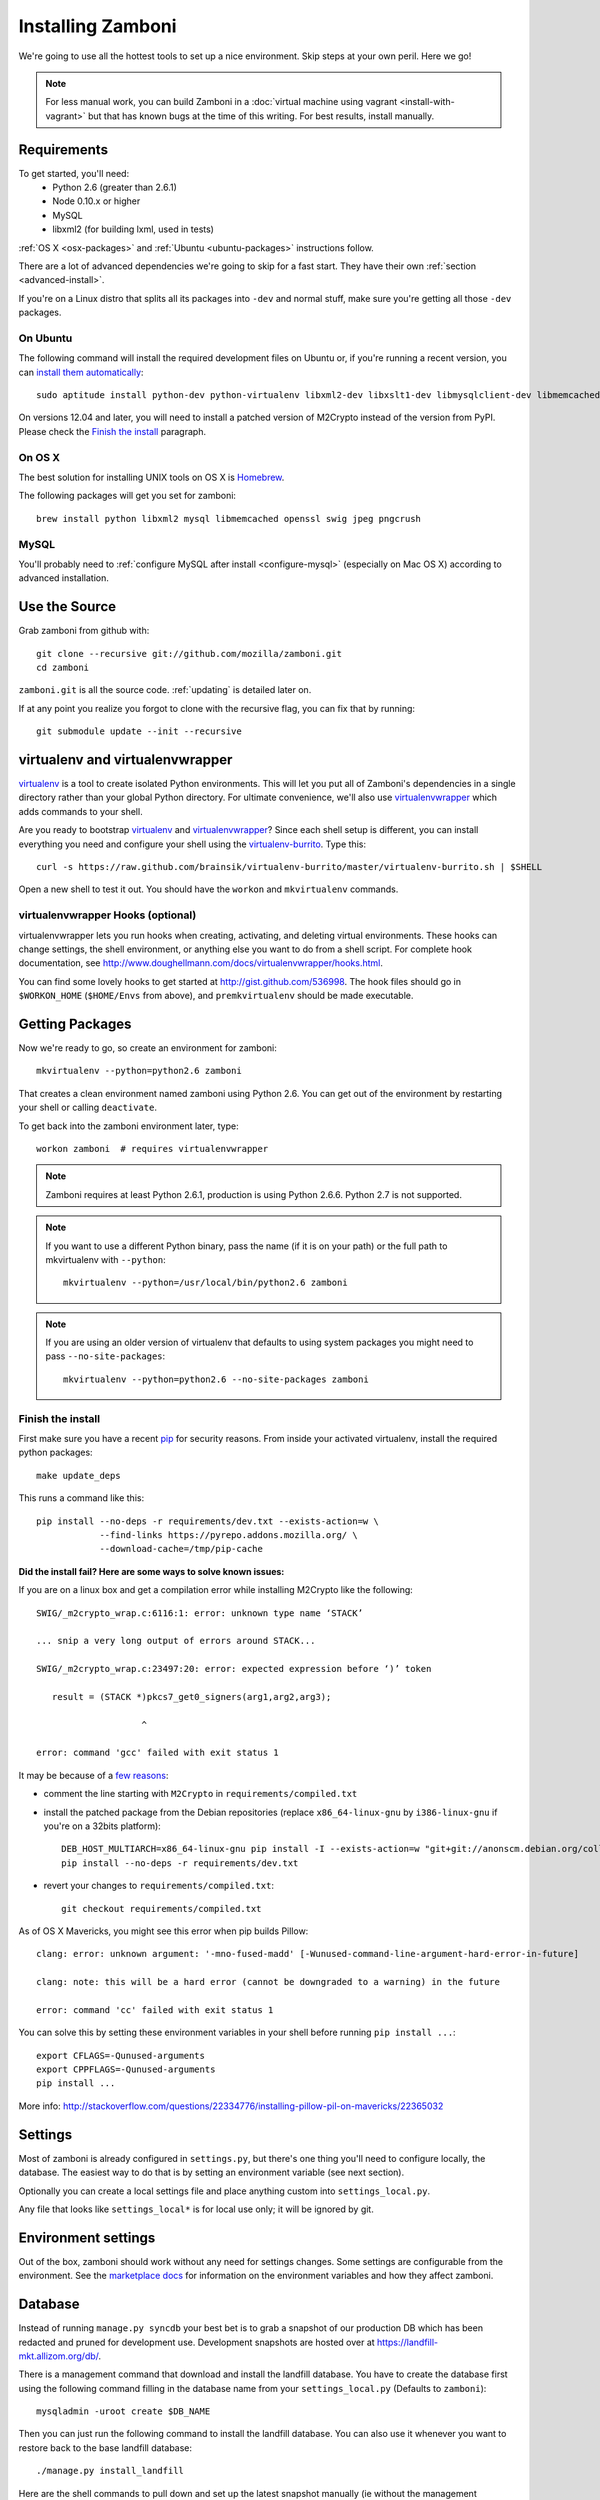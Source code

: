 .. _installation:

==================
Installing Zamboni
==================

We're going to use all the hottest tools to set up a nice environment.  Skip
steps at your own peril. Here we go!

.. note::

    For less manual work, you can build Zamboni in a
    :doc:`virtual machine using vagrant <install-with-vagrant>`
    but that has known bugs at the time of this writing.
    For best results, install manually.


Requirements
------------
To get started, you'll need:
 * Python 2.6 (greater than 2.6.1)
 * Node 0.10.x or higher
 * MySQL
 * libxml2 (for building lxml, used in tests)

:ref:`OS X <osx-packages>` and :ref:`Ubuntu <ubuntu-packages>` instructions
follow.

There are a lot of advanced dependencies we're going to skip for a fast start.
They have their own :ref:`section <advanced-install>`.

If you're on a Linux distro that splits all its packages into ``-dev`` and
normal stuff, make sure you're getting all those ``-dev`` packages.


.. _ubuntu-packages:

On Ubuntu
~~~~~~~~~
The following command will install the required development files on Ubuntu or,
if you're running a recent version, you can `install them automatically
<apt:python-dev,python-virtualenv,libxml2-dev,libxslt1-dev,libmysqlclient-dev,libmemcached-dev,libssl-dev,swig openssl,curl,pngcrush>`_::

    sudo aptitude install python-dev python-virtualenv libxml2-dev libxslt1-dev libmysqlclient-dev libmemcached-dev libssl-dev swig openssl curl pngcrush

On versions 12.04 and later, you will need to install a patched version of
M2Crypto instead of the version from PyPI. Please check the `Finish the
install`_ paragraph.


.. _osx-packages:

On OS X
~~~~~~~
The best solution for installing UNIX tools on OS X is Homebrew_.

The following packages will get you set for zamboni::

    brew install python libxml2 mysql libmemcached openssl swig jpeg pngcrush

MySQL
~~~~~

You'll probably need to :ref:`configure MySQL after install <configure-mysql>`
(especially on Mac OS X) according to advanced installation.


Use the Source
--------------

Grab zamboni from github with::

    git clone --recursive git://github.com/mozilla/zamboni.git
    cd zamboni

``zamboni.git`` is all the source code.  :ref:`updating` is detailed later on.

If at any point you realize you forgot to clone with the recursive
flag, you can fix that by running::

    git submodule update --init --recursive


virtualenv and virtualenvwrapper
--------------------------------

`virtualenv`_ is a tool to create
isolated Python environments. This will let you put all of Zamboni's
dependencies in a single directory rather than your global Python directory.
For ultimate convenience, we'll also use `virtualenvwrapper`_
which adds commands to your shell.

Are you ready to bootstrap virtualenv_ and virtualenvwrapper_?
Since each shell setup is different, you can install everything you need
and configure your shell using the `virtualenv-burrito`_. Type this::

    curl -s https://raw.github.com/brainsik/virtualenv-burrito/master/virtualenv-burrito.sh | $SHELL

Open a new shell to test it out. You should have the ``workon`` and
``mkvirtualenv`` commands.

.. _Homebrew: http://brew.sh/
.. _virtualenv: http://pypi.python.org/pypi/virtualenv
.. _`virtualenv-burrito`: https://github.com/brainsik/virtualenv-burrito
.. _virtualenvwrapper: http://www.doughellmann.com/docs/virtualenvwrapper/


virtualenvwrapper Hooks (optional)
~~~~~~~~~~~~~~~~~~~~~~~~~~~~~~~~~~

virtualenvwrapper lets you run hooks when creating, activating, and deleting
virtual environments.  These hooks can change settings, the shell environment,
or anything else you want to do from a shell script.  For complete hook
documentation, see
http://www.doughellmann.com/docs/virtualenvwrapper/hooks.html.

You can find some lovely hooks to get started at http://gist.github.com/536998.
The hook files should go in ``$WORKON_HOME`` (``$HOME/Envs`` from
above), and ``premkvirtualenv`` should be made executable.


Getting Packages
----------------

Now we're ready to go, so create an environment for zamboni::

    mkvirtualenv --python=python2.6 zamboni

That creates a clean environment named zamboni using Python 2.6. You can get
out of the environment by restarting your shell or calling ``deactivate``.

To get back into the zamboni environment later, type::

    workon zamboni  # requires virtualenvwrapper

.. note:: Zamboni requires at least Python 2.6.1, production is using
          Python 2.6.6. Python 2.7 is not supported.

.. note:: If you want to use a different Python binary, pass the name (if it is
          on your path) or the full path to mkvirtualenv with ``--python``::

            mkvirtualenv --python=/usr/local/bin/python2.6 zamboni

.. note:: If you are using an older version of virtualenv that defaults to
          using system packages you might need to pass ``--no-site-packages``::

            mkvirtualenv --python=python2.6 --no-site-packages zamboni

Finish the install
~~~~~~~~~~~~~~~~~~

First make sure you have a recent `pip`_ for security reasons.
From inside your activated virtualenv, install the required python packages::

    make update_deps

This runs a command like this::

    pip install --no-deps -r requirements/dev.txt --exists-action=w \
                --find-links https://pyrepo.addons.mozilla.org/ \
                --download-cache=/tmp/pip-cache

.. _pip: http://www.pip-installer.org/en/latest/

**Did the install fail? Here are some ways to solve known issues:**

If you are on a linux box and get a compilation error while installing M2Crypto
like the following::

    SWIG/_m2crypto_wrap.c:6116:1: error: unknown type name ‘STACK’

    ... snip a very long output of errors around STACK...

    SWIG/_m2crypto_wrap.c:23497:20: error: expected expression before ‘)’ token

       result = (STACK *)pkcs7_get0_signers(arg1,arg2,arg3);

                        ^

    error: command 'gcc' failed with exit status 1

It may be because of a `few reasons`_:

.. _few reasons:
    http://blog.rectalogic.com/2013/11/installing-m2crypto-in-python.html

* comment the line starting with ``M2Crypto`` in ``requirements/compiled.txt``
* install the patched package from the Debian repositories (replace
  ``x86_64-linux-gnu`` by ``i386-linux-gnu`` if you're on a 32bits platform)::

    DEB_HOST_MULTIARCH=x86_64-linux-gnu pip install -I --exists-action=w "git+git://anonscm.debian.org/collab-maint/m2crypto.git@debian/0.21.1-3#egg=M2Crypto"
    pip install --no-deps -r requirements/dev.txt

* revert your changes to ``requirements/compiled.txt``::

    git checkout requirements/compiled.txt


As of OS X Mavericks, you might see this error when pip builds Pillow::

    clang: error: unknown argument: '-mno-fused-madd' [-Wunused-command-line-argument-hard-error-in-future]

    clang: note: this will be a hard error (cannot be downgraded to a warning) in the future

    error: command 'cc' failed with exit status 1

You can solve this by setting these environment variables in your shell
before running ``pip install ...``::

    export CFLAGS=-Qunused-arguments
    export CPPFLAGS=-Qunused-arguments
    pip install ...

More info: http://stackoverflow.com/questions/22334776/installing-pillow-pil-on-mavericks/22365032


.. _example-settings:

Settings
--------

Most of zamboni is already configured in ``settings.py``, but there's one thing
you'll need to configure locally, the database. The easiest way to do that
is by setting an environment variable (see next section).

Optionally you can create a local settings file and place anything custom
into ``settings_local.py``.

Any file that looks like ``settings_local*`` is for local use only; it will be
ignored by git.

Environment settings
--------------------

Out of the box, zamboni should work without any need for settings changes.
Some settings are configurable from the environment. See the
`marketplace docs`_ for information on the environment variables and how
they affect zamboni.

Database
--------

Instead of running ``manage.py syncdb`` your best bet is to grab a snapshot of
our production DB which has been redacted and pruned for development use.
Development snapshots are hosted over at
https://landfill-mkt.allizom.org/db/.

There is a management command that download and install the landfill
database. You have to create the database first using the following
command filling in the database name from your ``settings_local.py``
(Defaults to ``zamboni``)::

    mysqladmin -uroot create $DB_NAME

Then you can just run the following command to install the landfill
database. You can also use it whenever you want to restore back to the
base landfill database::

    ./manage.py install_landfill

Here are the shell commands to pull down and set up the latest
snapshot manually (ie without the management command)::

    export DB_NAME=zamboni
    export DB_USER=zamboni
    mysqladmin -uroot create $DB_NAME
    mysql -uroot -B -e'GRANT ALL PRIVILEGES ON $DB_NAME.* TO $DB_USER@localhost'
    wget --no-check-certificate -P /tmp https://landfill-mkt.allizom.org/db_data/landfill-`date +%Y-%m-%d`.sql.gz
    zcat /tmp/landfill-`date +%Y-%m-%d`.sql.gz | mysql -u$DB_USER $DB_NAME
    # Optionally, you can remove the landfill site notice:
    mysql -uroot -e"delete from config where \`key\`='site_notice'" $DB_NAME

.. note::

   If you are under Mac OS X, you might need to add a *.Z* suffix to the
   *.sql.gz* file, otherwise **zcat** might not recognize it::

      ...
      $ mv /tmp/landfill-`date +%Y-%m-%d`.sql.gz /tmp/landfill-`date +%Y-%m-%d`.sql.gz.Z
      $ zcat /tmp/landfill-`date +%Y-%m-%d`.sql.gz | mysql -u$DB_USER $DB_NAME
      ...


Database Migrations
-------------------

Each incremental change we add to the database is done with a versioned SQL
(and sometimes Python) file. To keep your local DB fresh and up to date, run
migrations like this::

    schematic migrations

More info on schematic: https://github.com/mozilla/schematic


Run the Server
--------------

If you've gotten the system requirements, downloaded ``zamboni`` and
``zamboni-lib``, set up your virtualenv with the compiled packages, and
configured your settings and database, you're good to go::

    ./manage.py runserver

Persona
-------

We use `Persona <https://login.persona.org/>`_ to log in and create accounts.

Create an Admin User
--------------------

To log into your dev site, you can click the login / register link and login
with Persona just like on the live site.

If, however, you don't have Persona enabled on your site, you can register a
new user "the old way" by filling in the registration form. Remember to
activate this user using the link in the confirmation email sent: it's
displayed in the console, check your server logs.

In any case, if you want to grant yourself admin privileges there are some
additional steps. After registering, find your user record::

    mysql> select * from auth_user order by date_joined desc limit 1\G

Then make yourself a superuser like this::

    mysql> update auth_user set is_superuser=1, is_staff=1 where id=<id from above>;

Additionally, add yourself to the admin group::

    mysql> insert into groups_users (group_id, user_id) values (1, <id from above>);

Next, you'll need to set a password. Do that by clicking "I forgot my password"
on the login screen then go back to the shell you started your dev server in.
You'll see the email message with the password reset link in stdout.


Setting Up the Front End
------------------------

To add the code from all front-end dependencies, you can simply run::

    commonplace fiddle

Commonplace is a set of CLI tools that will handle cloning and updating front-
end dependencies. This is done automatically if you use the ``make
update_commonplace`` command. More information on how this command works is
available in the `Commonplace wiki
<https://github.com/mozilla/commonplace/wiki/CLI-Tools#fiddle>`_

Each of our front-end projects live in their own repositories. These are
single-page apps that talk to the APIs in Zamboni. Commonplace serves as the
glue which brings theem together and keeps them running in sync.


Testing
-------

The :ref:`testing` page has more info, but here's the quick way to run
zamboni's marketplace tests::

    ./manage.py test

There are a few useful makefile targets that you can use, the simplest one
being::

    make test

Please check the :doc:`../hacking/testing` page for more information on
the other available targets.

.. _updating:


Updating
--------

To run a full update of zamboni (including source files, pip requirements and
database migrations)::

    make full_update

Use the following if you also wish to prefill your database with the data from
landfill **WARNING** Do not do this once you have things running as it will overwrite your database!::

    make update_landfill

If you want to do it manually, then check the following steps:

This updates zamboni::

    git checkout master && git pull && git submodule update --init --recursive

This updates zamboni-lib in the ``vendor/`` directory::

    pushd vendor && git pull && git submodule update --init && popd

This updates the python packages::

    pip install --no-deps -r requirements/dev.txt --exists-action=w \
                --find-links https://pyrepo.addons.mozilla.org/ \
                --download-cache=/tmp/pip-cache
We use `schematic <http://github.com/mozilla/schematic/>`_ to run migrations::

    schematic migrations

The :ref:`contributing` page has more on managing branches.


Contact
-------

Come talk to us on irc://irc.mozilla.org/amo if you have questions, issues, or
compliments.


Submitting a Patch
------------------

See the :ref:`contributing` page.


.. _advanced-install:

Advanced Installation
---------------------

In production we use things like memcached, rabbitmq + celery,
elasticsearch, LESS, and Stylus.  Learn more about installing these on the
:doc:`./advanced-installation` page.

.. note::

    Although we make an effort to keep advanced items as optional installs
    you might need to install some components in order to run tests or start
    up the development server.

.. _`marketplace docs`: http://marketplace.readthedocs.org/en/latest/topics/setup.html
